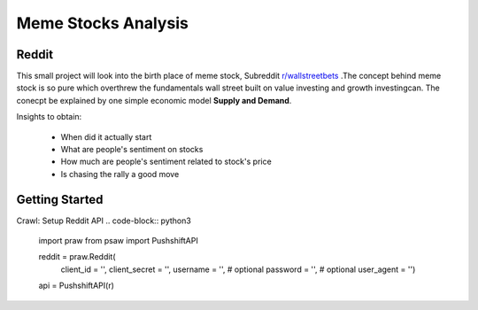 *****
	Meme Stocks Analysis
*****
Reddit
#######

This small project will look into the birth place of meme stock, Subreddit `r/wallstreetbets <https://www.reddit.com/r/wallstreetbets/>`_ .The concept behind meme stock is so pure which overthrew the fundamentals wall street built on value investing and growth investingcan. The conecpt be explained by one simple economic model **Supply and Demand**.


Insights to obtain:

	+ When did it actually start
	+ What are people's sentiment on stocks
	+ How much are people's sentiment related to stock's price
	+ Is chasing the rally a good move

Getting Started
####### 

Crawl:
Setup Reddit API
.. code-block:: python3

	import praw
	from psaw import PushshiftAPI

	reddit = praw.Reddit(
		client_id = '',
		client_secret = '',
		username = '',  # optional
		password = '',  # optional
		user_agent = '')

	api = PushshiftAPI(r)

